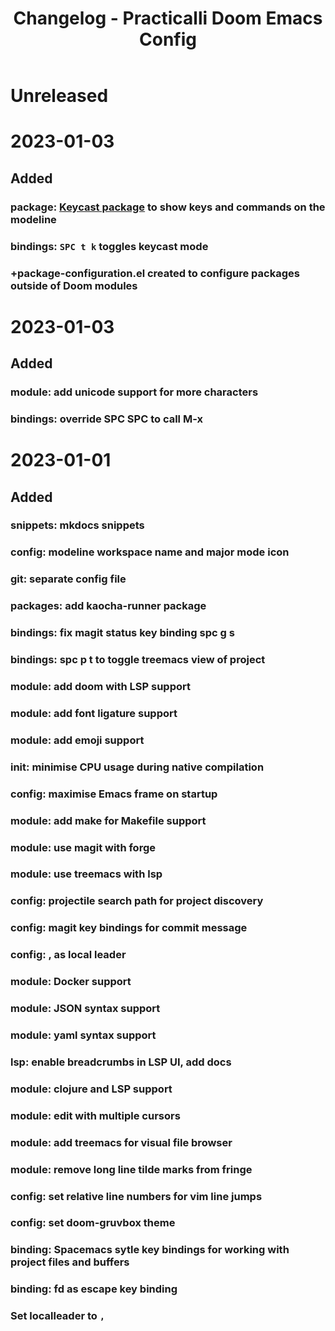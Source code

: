 #+TITLE: Changelog - Practicalli Doom Emacs Config

* Unreleased

* 2023-01-03
** Added
*** package: [[https://github.com/tarsius/keycast][Keycast package]] to show keys and commands on the modeline
*** bindings: ~SPC t k~ toggles keycast mode
*** +package-configuration.el created to configure packages outside of Doom modules

* 2023-01-03
** Added
*** module: add unicode support for more characters
*** bindings: override SPC SPC to call M-x

* 2023-01-01
** Added
*** snippets: mkdocs snippets
*** config: modeline workspace name and major mode icon
*** git: separate config file
*** packages: add kaocha-runner package
*** bindings: fix magit status key binding spc g s
*** bindings: spc p t to toggle treemacs view of project
*** module: add doom with LSP support
*** module: add font ligature support
*** module: add emoji support
*** init: minimise CPU usage during native compilation
*** config: maximise Emacs frame on startup
*** module: add make for Makefile support
*** module: use magit with forge
*** module: use treemacs with lsp
*** config: projectile search path for project discovery
*** config: magit key bindings for commit message
*** config: , as local leader
*** module: Docker support
*** module: JSON syntax support
*** module: yaml syntax support
*** lsp: enable breadcrumbs in LSP UI, add docs
*** module: clojure and LSP support
*** module: edit with multiple cursors
*** module: add treemacs for visual file browser
*** module: remove long line tilde marks from fringe
*** config: set relative line numbers for vim line jumps
*** config: set doom-gruvbox theme
*** binding: Spacemacs sytle key bindings for working with project files and buffers
*** binding: fd as escape key binding
*** Set localleader to ~,~
